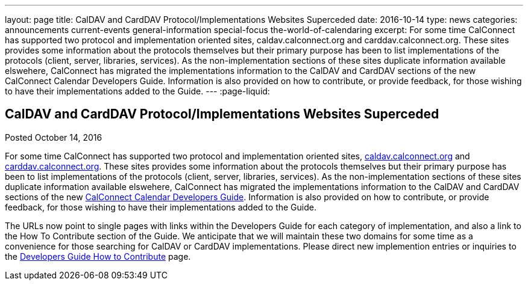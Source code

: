 ---
layout: page
title: CalDAV and CardDAV Protocol/Implementations Websites Superceded
date: 2016-10-14
type: news
categories: announcements current-events general-information special-focus the-world-of-calendaring
excerpt: For some time CalConnect has supported two protocol and implementation oriented sites, caldav.calconnect.org and carddav.calconnect.org. These sites provides some information about the protocols themselves but their primary purpose has been to list implementations of the protocols (client, server, libraries, services). As the non-implementation sections of these sites duplicate information available elswehere, CalConnect has migrated the implementations information to the CalDAV and CardDAV sections of the new CalConnect Calendar Developers Guide. Information is also provided on how to contribute, or provide feedback, for those wishing to have their implementations added to the Guide.
---
:page-liquid:

== CalDAV and CardDAV Protocol/Implementations Websites Superceded

Posted October 14, 2016 

For some time CalConnect has supported two protocol and implementation oriented sites, http://caldav.calconnect.org[caldav.calconnect.org] and http://carddav.calconnect.org[carddav.calconnect.org]. These sites provides some information about the protocols themselves but their primary purpose has been to list implementations of the protocols (client, server, libraries, services). As the non-implementation sections of these sites duplicate information available elswehere, CalConnect has migrated the implementations information to the CalDAV and CardDAV sections of the new http://devguide.calconnect.org[CalConnect Calendar Developers Guide]. Information is also provided on how to contribute, or provide feedback, for those wishing to have their implementations added to the Guide.

The URLs now point to single pages with links within the Developers Guide for each category of implementation, and also a link to the How To Contribute section of the Guide. We anticipate that we will maintain these two domains for some time as a convenience for those searching for CalDAV or CardDAV implementations. Please direct new implemention entries or inquiries to the http://devguide-calconnect.rhcloud.com/How-to-Contribute[Developers Guide How to Contribute] page.




